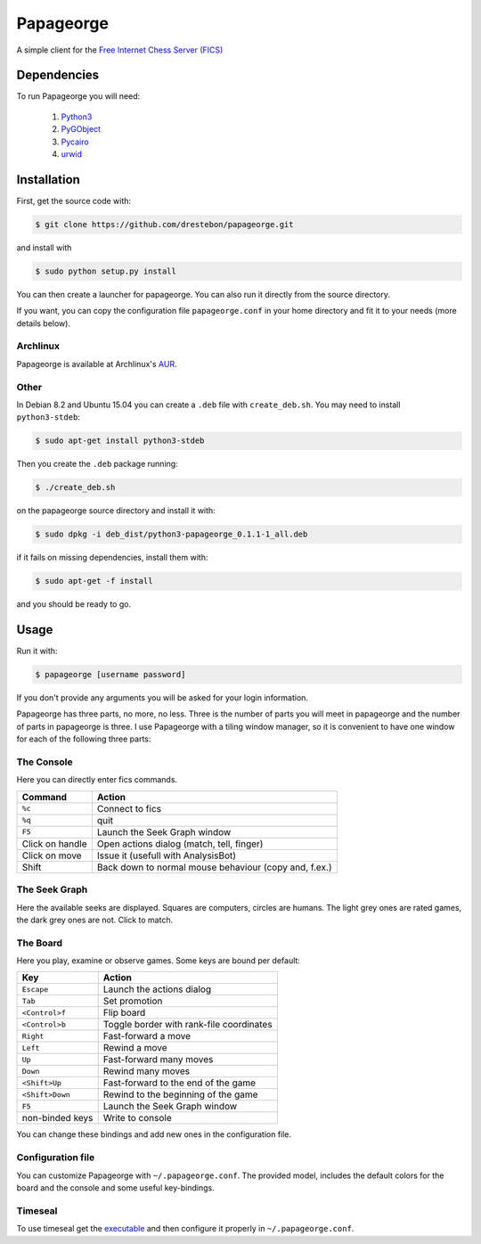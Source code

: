 Papageorge
==========

A simple client for the `Free Internet Chess Server (FICS)`_

.. _`Free Internet Chess Server (FICS)`: http://freechess.org/ 

Dependencies
------------

To run Papageorge you will need:

    1. Python3_
    2. PyGObject_
    3. Pycairo_
    4. urwid_

.. _Python3: https://www.python.org/ 
.. _PyGObject: http://wiki.gnome.org/action/show/Projects/PyGObject
.. _Pycairo: http://www.cairographics.org/pycairo
.. _urwid: http://urwid.org/

Installation
------------

First, get the source code with:

.. code-block:: bash

    $ git clone https://github.com/drestebon/papageorge.git

and install with

.. code-block:: bash

    $ sudo python setup.py install

You can then create a launcher for papageorge. You can also run it directly
from the source directory.

If you want, you can copy the configuration file ``papageorge.conf`` in your
home directory and fit it to your needs (more details below).

Archlinux
.........

Papageorge is available at Archlinux's AUR_.

.. _AUR: https://aur.archlinux.org/packages/papageorge-git/

Other
.....

In Debian 8.2 and Ubuntu 15.04 you can create a ``.deb`` file with
``create_deb.sh``. You may need to install ``python3-stdeb``:

.. code-block:: bash

    $ sudo apt-get install python3-stdeb

Then you create the ``.deb`` package running:

.. code-block:: bash

    $ ./create_deb.sh

on the papageorge source directory and install it with:

.. code-block:: bash

    $ sudo dpkg -i deb_dist/python3-papageorge_0.1.1-1_all.deb

if it fails on missing dependencies, install them with:

.. code-block:: bash

    $ sudo apt-get -f install

and you should be ready to go.

Usage
-----

Run it with:

.. code-block:: bash

    $ papageorge [username password]

If you don't provide any arguments you will be asked for your login
information.

Papageorge has three parts, no more, no less. Three is the number of parts you
will meet in papageorge and the number of parts in papageorge is three. I use
Papageorge with a tiling window manager, so it is convenient to have one window
for each of the following three parts:

The Console
...........

.. image:: http://saveimg.com/images/2015/09/14/TFeCS4jkA.png

Here you can directly enter fics commands. 

=============== =====================================================
Command         Action
=============== =====================================================
``%c``          Connect to fics
``%q``          quit
``F5``          Launch the Seek Graph window
Click on handle Open actions dialog (match, tell, finger)
Click on move   Issue it (usefull with AnalysisBot)
Shift           Back down to normal mouse behaviour (copy and, f.ex.)
=============== =====================================================


The Seek Graph
..............

.. image:: http://saveimg.com/images/2015/09/14/By0aQO.png

Here the available seeks are displayed. Squares are computers, circles
are humans. The light grey ones are rated games, the dark grey ones are
not. Click to match.

The Board
.........

.. image:: http://saveimg.com/images/2015/09/14/bGd7t.png

Here you play, examine or observe games. Some keys are bound per
default:

=============== ========================================
Key             Action
=============== ========================================
``Escape``      Launch the actions dialog
``Tab``         Set promotion
``<Control>f``  Flip board
``<Control>b``  Toggle border with rank-file coordinates
``Right``       Fast-forward a move
``Left``        Rewind a move
``Up``          Fast-forward many moves
``Down``        Rewind many moves
``<Shift>Up``   Fast-forward to the end of the game
``<Shift>Down`` Rewind to the beginning of the game
``F5``          Launch the Seek Graph window
non-binded keys Write to console
=============== ========================================

You can change these bindings and add new ones in the configuration file.

Configuration file
..................

You can customize Papageorge with ``~/.papageorge.conf``. The provided model,
includes the default colors for the board and the console and some useful
key-bindings.

Timeseal
........

To use timeseal get the executable_ and then configure it properly in
``~/.papageorge.conf``.

.. _executable: http://sourceforge.net/projects/scidvspc/files/support%20files/timeseal.Linux-i386.gz/download
